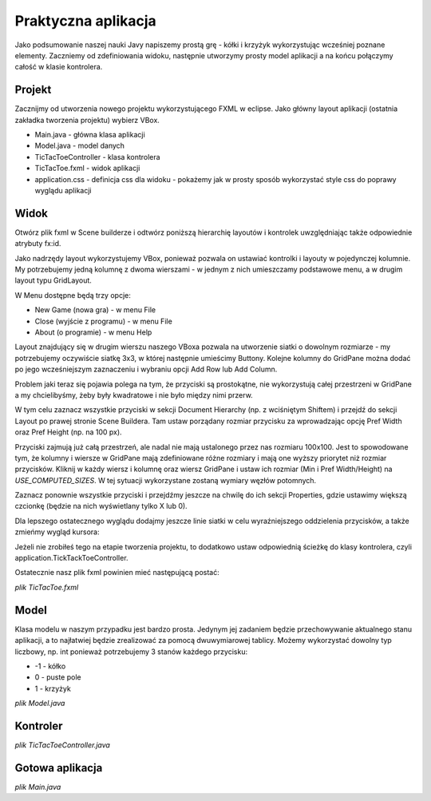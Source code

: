 Praktyczna aplikacja
=============================

Jako podsumowanie naszej nauki Javy napiszemy prostą grę - kółki i krzyżyk wykorzystując wcześniej poznane elementy. Zaczniemy od zdefiniowania widoku, następnie utworzymy prosty model aplikacji a na końcu połączymy całość w klasie kontrolera.


Projekt
--------
Zacznijmy od utworzenia nowego projektu wykorzystującego FXML w eclipse. Jako główny layout aplikacji (ostatnia zakładka tworzenia projektu) wybierz VBox.

.. image:: 08_summary/project.png
    :align: center

* Main.java - główna klasa aplikacji
* Model.java - model danych
* TicTacToeController - klasa kontrolera
* TicTacToe.fxml - widok aplikacji
* application.css - definicja css dla widoku - pokażemy jak w prosty sposób wykorzystać style css do poprawy wyglądu aplikacji


Widok
-------
Otwórz plik fxml w Scene builderze i odtwórz poniższą hierarchię layoutów i kontrolek uwzględniając także odpowiednie atrybuty fx:id.

.. image:: 08_summary/sb_hierarchy.png
    :align: center

Jako nadrzędy layout wykorzystujemy VBox, ponieważ pozwala on ustawiać kontrolki i layouty w pojedynczej kolumnie. My potrzebujemy jedną kolumnę z dwoma wierszami - w jednym z nich umieszczamy podstawowe menu, a w drugim layout typu GridLayout.

W Menu dostępne będą trzy opcje:

* New Game (nowa gra) - w menu File
* Close (wyjście z programu) - w menu File
* About (o programie) - w menu Help

Layout znajdujący się w drugim wierszu naszego VBoxa pozwala na utworzenie siatki o dowolnym rozmiarze - my potrzebujemy oczywiście siatkę 3x3, w której następnie umieścimy Buttony. Kolejne kolumny do GridPane można dodać po jego wcześniejszym zaznaczeniu i wybraniu opcji Add Row lub Add Column.

.. image:: 08_summary/add_column.png
    :align: center

Problem jaki teraz się pojawia polega na tym, że przyciski są prostokątne, nie wykorzystują całej przestrzeni w GridPane a my chcielibyśmy, żeby były kwadratowe i nie było między nimi przerw.

.. image:: 08_summary/size1.png
    :align: center

W tym celu zaznacz wszystkie przyciski w sekcji Document Hierarchy (np. z wciśniętym Shiftem) i przejdź do sekcji Layout po prawej stronie Scene Buildera. Tam ustaw porządany rozmiar przycisku za wprowadzając opcję Pref Width oraz Pref Height (np. na 100 px).

.. image:: 08_summary/size2.png
    :align: center

Przyciski zajmują już całą przestrzeń, ale nadal nie mają ustalonego przez nas rozmiaru 100x100. Jest to spowodowane tym, że kolumny i wiersze w GridPane mają zdefiniowane różne rozmiary i mają one wyższy priorytet niż rozmiar przycisków. Kliknij w każdy wiersz i kolumnę oraz wiersz GridPane i ustaw ich rozmiar (Min i Pref Width/Height) na *USE_COMPUTED_SIZES*. W tej sytuacji wykorzystane zostaną wymiary węzłów potomnych.

.. image:: 08_summary/size3.png
    :align: center

Zaznacz ponownie wszystkie przyciski i przejdźmy jeszcze na chwilę do ich sekcji Properties, gdzie ustawimy większą czcionkę (będzie na nich wyświetlany tylko X lub 0).

.. image:: 08_summary/size4.png
    :align: center

Dla lepszego ostatecznego wyglądu dodajmy jeszcze linie siatki w celu wyraźniejszego oddzielenia przycisków, a także zmieńmy wygląd kursora:

.. image:: 08_summary/size5.png
    :align: center

Jeżeli nie zrobiłeś tego na etapie tworzenia projektu, to dodatkowo ustaw odpowiednią ścieżkę do klasy kontrolera, czyli application.TickTackToeController.

Ostatecznie nasz plik fxml powinien mieć następującą postać:

*plik TicTacToe.fxml*

.. code-block:: xml
    :linenos:

    <?xml version="1.0" encoding="UTF-8"?>

    <?import javafx.scene.text.*?>
    <?import javafx.scene.control.*?>
    <?import java.lang.*?>
    <?import javafx.scene.layout.*?>
    <?import javafx.scene.layout.GridPane?>

    <VBox xmlns="http://javafx.com/javafx/8" xmlns:fx="http://javafx.com/fxml/1"
        fx:controller="application.TickTackToeController">
        <children>
            <MenuBar>
                <menus>
                    <Menu mnemonicParsing="false" text="File">
                        <items>
                            <MenuItem fx:id="newGameMenu" mnemonicParsing="false"
                                text="New Game" />
                            <MenuItem fx:id="closeMenu" mnemonicParsing="false" text="Close" />
                        </items>
                    </Menu>
                    <Menu mnemonicParsing="false" text="Help">
                        <items>
                            <MenuItem fx:id="aboutMenu" mnemonicParsing="false" text="About" />
                        </items>
                    </Menu>
                </menus>
            </MenuBar>
            <GridPane gridLinesVisible="true">
                <columnConstraints>
                    <ColumnConstraints />
                    <ColumnConstraints />
                    <ColumnConstraints />
                </columnConstraints>
                <rowConstraints>
                    <RowConstraints />
                    <RowConstraints />
                    <RowConstraints />
                </rowConstraints>
                <children>
                    <Button fx:id="button00" contentDisplay="CENTER"
                        mnemonicParsing="false" prefHeight="100.0" prefWidth="100.0" text="X"
                        GridPane.hgrow="ALWAYS" GridPane.vgrow="ALWAYS">
                        <font>
                            <Font size="48.0" />
                        </font>
                    </Button>
                    <Button fx:id="button01" contentDisplay="CENTER"
                        mnemonicParsing="false" prefHeight="100.0" prefWidth="100.0" text="X"
                        GridPane.columnIndex="1" GridPane.hgrow="ALWAYS" GridPane.vgrow="ALWAYS">
                        <font>
                            <Font size="48.0" />
                        </font>
                    </Button>
                    <Button fx:id="button02" contentDisplay="CENTER"
                        mnemonicParsing="false" prefHeight="100.0" prefWidth="100.0" text="X"
                        GridPane.columnIndex="2" GridPane.hgrow="ALWAYS" GridPane.vgrow="ALWAYS">
                        <font>
                            <Font size="48.0" />
                        </font>
                    </Button>
                    <Button fx:id="button10" contentDisplay="CENTER"
                        mnemonicParsing="false" prefHeight="100.0" prefWidth="100.0" text="X"
                        GridPane.hgrow="ALWAYS" GridPane.rowIndex="1" GridPane.vgrow="ALWAYS">
                        <font>
                            <Font size="48.0" />
                        </font>
                    </Button>
                    <Button fx:id="button11" contentDisplay="CENTER"
                        mnemonicParsing="false" prefHeight="100.0" prefWidth="100.0" text="X"
                        GridPane.columnIndex="1" GridPane.hgrow="ALWAYS" GridPane.rowIndex="1"
                        GridPane.vgrow="ALWAYS">
                        <font>
                            <Font size="48.0" />
                        </font>
                    </Button>
                    <Button fx:id="button12" contentDisplay="CENTER"
                        mnemonicParsing="false" prefHeight="100.0" prefWidth="100.0" text="X"
                        GridPane.columnIndex="2" GridPane.hgrow="ALWAYS" GridPane.rowIndex="1"
                        GridPane.vgrow="ALWAYS">
                        <font>
                            <Font size="48.0" />
                        </font>
                    </Button>
                    <Button fx:id="button20" contentDisplay="CENTER"
                        mnemonicParsing="false" prefHeight="100.0" prefWidth="100.0" text="X"
                        GridPane.hgrow="ALWAYS" GridPane.rowIndex="2" GridPane.vgrow="ALWAYS">
                        <font>
                            <Font size="48.0" />
                        </font>
                    </Button>
                    <Button fx:id="button21" contentDisplay="CENTER"
                        mnemonicParsing="false" prefHeight="100.0" prefWidth="100.0" text="X"
                        GridPane.columnIndex="1" GridPane.hgrow="ALWAYS" GridPane.rowIndex="2"
                        GridPane.vgrow="ALWAYS">
                        <font>
                            <Font size="48.0" />
                        </font>
                    </Button>
                    <Button fx:id="button22" contentDisplay="CENTER"
                        mnemonicParsing="false" prefHeight="100.0" prefWidth="100.0" text="X"
                        GridPane.columnIndex="2" GridPane.hgrow="ALWAYS" GridPane.rowIndex="2"
                        GridPane.vgrow="ALWAYS">
                        <font>
                            <Font size="48.0" />
                        </font>
                    </Button>
                </children>
            </GridPane>
        </children>
    </VBox>


Model
----------
Klasa modelu w naszym przypadku jest bardzo prosta. Jedynym jej zadaniem będzie przechowywanie aktualnego stanu aplikacji, a to najłatwiej będzie zrealizować za pomocą dwuwymiarowej tablicy. Możemy wykorzystać dowolny typ liczbowy, np. int ponieważ potrzebujemy 3 stanów każdego przycisku:

* -1 - kółko
* 0 - puste pole
* 1 - krzyżyk

*plik Model.java*

.. code-block:: java
    :linenos:

    package application;

    public class Model {
        public static final int X = 1;
        public static final int O = -1;
        public static final int BLANK = 0;
        
        public static final int SIZE = 3;
        private int[][] table;
        private int activePlayer;
        
        public void setValue(int x, int y, int value) {
            table[x][y] = value;
        }
        
        public int getValue(int x, int y) {
            return table[x][y];
        }
        
        public int getActivePlayer() {
            return activePlayer;
        }
        
        public void switchPlayer() {
            activePlayer = -activePlayer;
        }

        /*
         * Konstruktor
         */
        public Model() {
            table = new int[SIZE][SIZE];
            activePlayer = O;
        }
        
        /*
         * Metoda sprawdzająca kto wygrał
         */
        public int getWinner() {
            int winner = BLANK;
            
            //sprawdzamy wiersze
            for(int row=0; row < SIZE; row++) {
                for(int col=1; col < SIZE; col++) {
                    if(table[row][col] !=  table[row][col-1]) {
                        //przerywamy sprawdzanie tego wiersza
                        break;
                    } else if(col == SIZE-1) {
                        winner = table[row][col];
                        return winner;
                    }
                }
            }
            
            //sprawdzamy kolumny
            for(int row=0; row < SIZE; row++) {
                for(int col=1; col < SIZE; col++) {
                    if(table[col][row] !=  table[col-1][row]) {
                        //przerywamy sprawdzanie tej kolumny
                        break;
                    } else if(col == SIZE-1) {
                        winner = table[col][row];
                        return winner;
                    }
                }
            }
            
            //sprawdzamy pierwszą przekątną
            for(int i=1; i<SIZE; i++) {
                if(table[i][i] != table[i-1][i-1]) {
                    break;
                } else if(i == SIZE-1) {
                    winner = table[i][i];
                    return winner;
                }
            }
            
            //sprawdzamy drugą przekątną
            for(int i=0; i < SIZE-1; i++) {
                if(table[i][SIZE-1 - i] != table[i+1][SIZE-2 - i]) {
                    break;
                } else if(i == SIZE-2) {
                    winner = table[i][i];
                    return winner;
                }
            }
            
            return winner;
        }
    }

Kontroler
-------------

*plik TicTacToeController.java*

.. code-block:: java
    :linenos:

    package application;

    import java.net.URL;
    import java.util.ResourceBundle;

    import javafx.application.Platform;
    import javafx.event.ActionEvent;
    import javafx.event.EventHandler;
    import javafx.fxml.FXML;
    import javafx.fxml.Initializable;
    import javafx.scene.control.Button;
    import javafx.scene.control.MenuItem;
    import javafx.scene.control.TextArea;
    import javafx.scene.input.MouseEvent;
    import javafx.stage.Popup;

    public class TicTacToeController implements Initializable {

        @FXML
        private MenuItem newGameMenu;

        @FXML
        private Button button02;

        @FXML
        private Button button10;

        @FXML
        private Button button21;

        @FXML
        private Button button20;

        @FXML
        private Button button01;

        @FXML
        private Button button12;

        @FXML
        private Button button00;

        @FXML
        private Button button11;

        @FXML
        private Button button22;

        @FXML
        private MenuItem closeMenu;

        @FXML
        private MenuItem aboutMenu;

        private Model model;
        private Button[][] buttons;

        @Override
        public void initialize(URL arg0, ResourceBundle arg1) {
            model = new Model();
            buttons = new Button[][] { { button00, button01, button02 },
                    { button10, button11, button12 },
                    { button20, button21, button22 } };
            addButtonAction();
            addMenuAction();
        }

        private void newGame() {
            model = new Model();
            for (int i = 0; i < buttons.length; i++) {
                for (int j = 0; j < buttons[i].length; j++) {
                    buttons[i][j].setText("");
                }
            }
        }

        private void addButtonAction() {
            for (int i = 0; i < buttons.length; i++) {
                for (int j = 0; j < buttons[i].length; j++) {
                    final int x = i, y = j;
                    buttons[i][j].setOnAction(new EventHandler<ActionEvent>() {

                        @Override
                        public void handle(ActionEvent event) {
                            String buttonText = buttons[x][y].getText();
                            if ("".equals(buttonText)) {
                                model.setValue(x, y, model.getActivePlayer());
                                updateView();
                                model.switchPlayer();
                            }

                            if (model.getWinner() != Model.BLANK) {
                                showWinnerPopup();
                            }
                        }
                    });
                }
            }
        }

        private void addMenuAction() {
            newGameMenu.setOnAction(new EventHandler<ActionEvent>() {
                @Override
                public void handle(ActionEvent event) {
                    newGame();
                }
            });

            closeMenu.setOnAction(new EventHandler<ActionEvent>() {
                @Override
                public void handle(ActionEvent event) {
                    Platform.exit();
                }
            });

            aboutMenu.setOnAction(new EventHandler<ActionEvent>() {
                @Override
                public void handle(ActionEvent event) {
                    String aboutText = "Gra w kółko i krzyżyk\n"
                            + "Koduj z klasą 2014";
                    createPopup(aboutText);
                }
            });
        }

        /**
         * Aktualizujemy wygląd przycisków
         */
        private void updateView() {
            for (int i = 0; i < Model.SIZE; i++) {
                for (int j = 0; j < Model.SIZE; j++) {
                    if (model.getValue(i, j) == Model.X) {
                        buttons[i][j].setText("X");
                    } else if (model.getValue(i, j) == Model.O) {
                        buttons[i][j].setText("O");
                    }
                }
            }
        }

        private void showWinnerPopup() {
            String winner = null;
            if (model.getWinner() == Model.X) {
                winner = "X";
            } else if (model.getWinner() == Model.O) {
                winner = "O";
            }

            String winnerText = "Wygrywa: " + winner;

            Popup popup = createPopup(winnerText);
            popup.addEventFilter(MouseEvent.MOUSE_CLICKED,
                    new EventHandler<MouseEvent>() {
                        @Override
                        public void handle(MouseEvent event) {
                            newGame();
                        }
                    });
        }

        private Popup createPopup(String text) {
            TextArea popupText = new TextArea(text);
            popupText.setPrefWidth(200);
            popupText.setPrefHeight(100);
            popupText.setEditable(false);

            Popup popup = new Popup();
            popup.setAutoFix(true);
            popup.getContent().addAll(popupText);

            popup.show(button00.getScene().getWindow());
            popup.addEventFilter(MouseEvent.MOUSE_CLICKED,
                    new EventHandler<MouseEvent>() {
                        @Override
                        public void handle(MouseEvent event) {
                            newGame();
                            popup.hide();
                        }
                    });

            return popup;
        }
    }

Gotowa aplikacja
------------------

*plik Main.java*

.. code-block:: java
    :linenos:

    package application;

    import javafx.application.Application;
    import javafx.fxml.FXMLLoader;
    import javafx.scene.Scene;
    import javafx.scene.layout.VBox;
    import javafx.stage.Stage;

    public class Main extends Application {
        @Override
        public void start(Stage primaryStage) {
            try {
                VBox root = (VBox) FXMLLoader.load(getClass().getResource(
                        "TicTacToe.fxml"));
                Scene scene = new Scene(root);
                scene.getStylesheets().add(
                        getClass().getResource("application.css").toExternalForm());
                primaryStage.setTitle("Tic-Tac-Toe");
                primaryStage.setScene(scene);
                primaryStage.show();
            } catch (Exception e) {
                e.printStackTrace();
            }
        }

        public static void main(String[] args) {
            launch(args);
        }
    }










